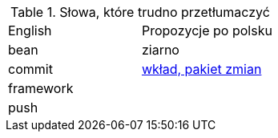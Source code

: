 .Słowa, które trudno przetłumaczyć
|===

| English | Propozycje po polsku

| bean
| ziarno

| commit
| https://github.com/nurkiewicz/polski-w-it/pull/117[wkład, pakiet zmian]

| framework
|

| push
|

|===
